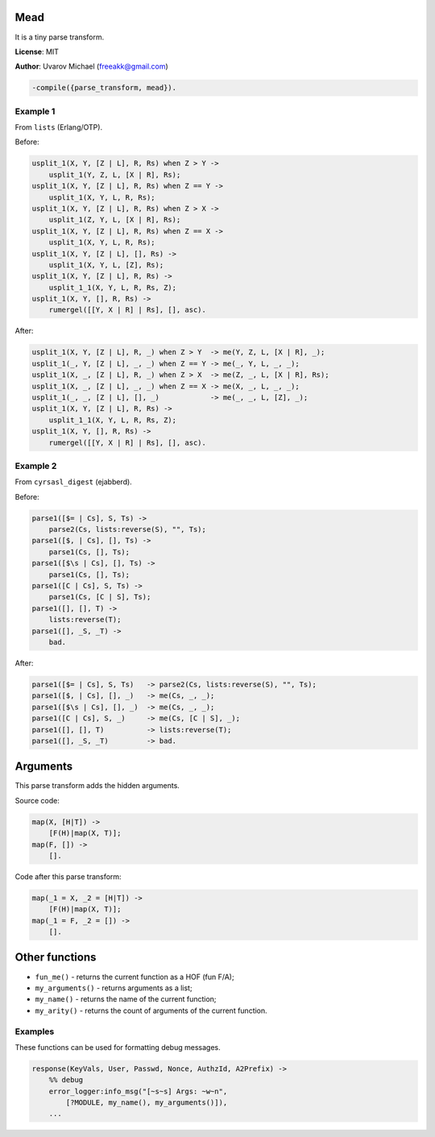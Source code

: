 Mead
====

It is a tiny parse transform.

**License**: MIT

**Author**: Uvarov Michael (freeakk@gmail.com)


.. image:: https://secure.travis-ci.org/mad-cocktail/mead.png?branch=master
    :alt: Build Status
    :target: http://travis-ci.org/mad-cocktail/mead

.. code-block:: erlang

     -compile({parse_transform, mead}).

Example 1
---------

From ``lists`` (Erlang/OTP).

Before:

.. code-block:: erlang

    usplit_1(X, Y, [Z | L], R, Rs) when Z > Y ->
        usplit_1(Y, Z, L, [X | R], Rs);
    usplit_1(X, Y, [Z | L], R, Rs) when Z == Y ->
        usplit_1(X, Y, L, R, Rs);
    usplit_1(X, Y, [Z | L], R, Rs) when Z > X ->
        usplit_1(Z, Y, L, [X | R], Rs);
    usplit_1(X, Y, [Z | L], R, Rs) when Z == X ->
        usplit_1(X, Y, L, R, Rs);
    usplit_1(X, Y, [Z | L], [], Rs) ->
        usplit_1(X, Y, L, [Z], Rs);
    usplit_1(X, Y, [Z | L], R, Rs) ->
        usplit_1_1(X, Y, L, R, Rs, Z);
    usplit_1(X, Y, [], R, Rs) ->
        rumergel([[Y, X | R] | Rs], [], asc).

After:


.. code-block:: erlang

    usplit_1(X, Y, [Z | L], R, _) when Z > Y  -> me(Y, Z, L, [X | R], _);
    usplit_1(_, Y, [Z | L], _, _) when Z == Y -> me(_, Y, L, _, _);
    usplit_1(X, _, [Z | L], R, _) when Z > X  -> me(Z, _, L, [X | R], Rs);
    usplit_1(X, _, [Z | L], _, _) when Z == X -> me(X, _, L, _, _);
    usplit_1(_, _, [Z | L], [], _)            -> me(_, _, L, [Z], _);
    usplit_1(X, Y, [Z | L], R, Rs) ->
        usplit_1_1(X, Y, L, R, Rs, Z);
    usplit_1(X, Y, [], R, Rs) ->
        rumergel([[Y, X | R] | Rs], [], asc).

Example 2
---------

From ``cyrsasl_digest`` (ejabberd).

Before:

.. code-block:: erlang

    parse1([$= | Cs], S, Ts) ->
        parse2(Cs, lists:reverse(S), "", Ts);
    parse1([$, | Cs], [], Ts) ->
        parse1(Cs, [], Ts);
    parse1([$\s | Cs], [], Ts) ->
        parse1(Cs, [], Ts);
    parse1([C | Cs], S, Ts) ->
        parse1(Cs, [C | S], Ts);
    parse1([], [], T) ->
        lists:reverse(T);
    parse1([], _S, _T) ->
        bad.

After:

.. code-block:: erlang

    parse1([$= | Cs], S, Ts)   -> parse2(Cs, lists:reverse(S), "", Ts);
    parse1([$, | Cs], [], _)   -> me(Cs, _, _);
    parse1([$\s | Cs], [], _)  -> me(Cs, _, _);
    parse1([C | Cs], S, _)     -> me(Cs, [C | S], _);
    parse1([], [], T)          -> lists:reverse(T);
    parse1([], _S, _T)         -> bad.

Arguments
=========

This parse transform adds the hidden arguments.

Source code:

.. code-block:: erlang

    map(X, [H|T]) ->
        [F(H)|map(X, T)];
    map(F, []) ->
        [].

Code after this parse transform:

.. code-block:: erlang

    map(_1 = X, _2 = [H|T]) ->
        [F(H)|map(X, T)];
    map(_1 = F, _2 = []) ->
        [].

Other functions
===============

-  ``fun_me()`` - returns the current function as a HOF (fun F/A);
-  ``my_arguments()`` - returns arguments as a list;
-  ``my_name()`` - returns the name of the current function;
-  ``my_arity()`` - returns the count of arguments of the current
   function.

Examples
--------

These functions can be used for formatting debug messages.

.. code-block:: erlang

    response(KeyVals, User, Passwd, Nonce, AuthzId, A2Prefix) ->
        %% debug
        error_logger:info_msg("[~s~s] Args: ~w~n",
            [?MODULE, my_name(), my_arguments()]),
        ...
